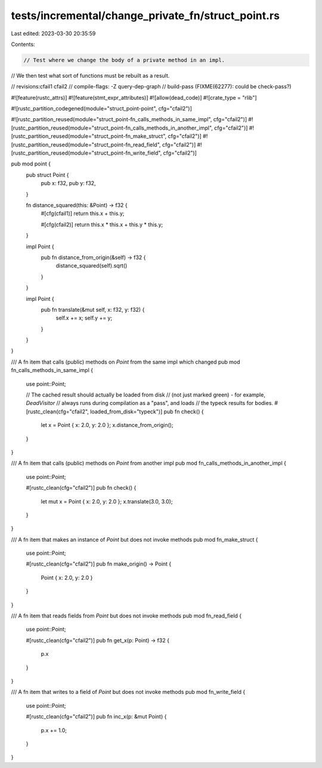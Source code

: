 tests/incremental/change_private_fn/struct_point.rs
===================================================

Last edited: 2023-03-30 20:35:59

Contents:

.. code-block:: rs

    // Test where we change the body of a private method in an impl.
// We then test what sort of functions must be rebuilt as a result.

// revisions:cfail1 cfail2
// compile-flags: -Z query-dep-graph
// build-pass (FIXME(62277): could be check-pass?)

#![feature(rustc_attrs)]
#![feature(stmt_expr_attributes)]
#![allow(dead_code)]
#![crate_type = "rlib"]

#![rustc_partition_codegened(module="struct_point-point", cfg="cfail2")]

#![rustc_partition_reused(module="struct_point-fn_calls_methods_in_same_impl", cfg="cfail2")]
#![rustc_partition_reused(module="struct_point-fn_calls_methods_in_another_impl", cfg="cfail2")]
#![rustc_partition_reused(module="struct_point-fn_make_struct", cfg="cfail2")]
#![rustc_partition_reused(module="struct_point-fn_read_field", cfg="cfail2")]
#![rustc_partition_reused(module="struct_point-fn_write_field", cfg="cfail2")]

pub mod point {
    pub struct Point {
        pub x: f32,
        pub y: f32,
    }

    fn distance_squared(this: &Point) -> f32 {
        #[cfg(cfail1)]
        return this.x + this.y;

        #[cfg(cfail2)]
        return this.x * this.x + this.y * this.y;
    }

    impl Point {
        pub fn distance_from_origin(&self) -> f32 {
            distance_squared(self).sqrt()
        }
    }

    impl Point {
        pub fn translate(&mut self, x: f32, y: f32) {
            self.x += x;
            self.y += y;
        }
    }

}

/// A fn item that calls (public) methods on `Point` from the same impl which changed
pub mod fn_calls_methods_in_same_impl {
    use point::Point;

    // The cached result should actually be loaded from disk
    // (not just marked green) - for example, `DeadVisitor`
    // always runs during compilation as a "pass", and loads
    // the typeck results for bodies.
    #[rustc_clean(cfg="cfail2", loaded_from_disk="typeck")]
    pub fn check() {
        let x = Point { x: 2.0, y: 2.0 };
        x.distance_from_origin();
    }
}

/// A fn item that calls (public) methods on `Point` from another impl
pub mod fn_calls_methods_in_another_impl {
    use point::Point;

    #[rustc_clean(cfg="cfail2")]
    pub fn check() {
        let mut x = Point { x: 2.0, y: 2.0 };
        x.translate(3.0, 3.0);
    }
}

/// A fn item that makes an instance of `Point` but does not invoke methods
pub mod fn_make_struct {
    use point::Point;

    #[rustc_clean(cfg="cfail2")]
    pub fn make_origin() -> Point {
        Point { x: 2.0, y: 2.0 }
    }
}

/// A fn item that reads fields from `Point` but does not invoke methods
pub mod fn_read_field {
    use point::Point;

    #[rustc_clean(cfg="cfail2")]
    pub fn get_x(p: Point) -> f32 {
        p.x
    }
}

/// A fn item that writes to a field of `Point` but does not invoke methods
pub mod fn_write_field {
    use point::Point;

    #[rustc_clean(cfg="cfail2")]
    pub fn inc_x(p: &mut Point) {
        p.x += 1.0;
    }
}



